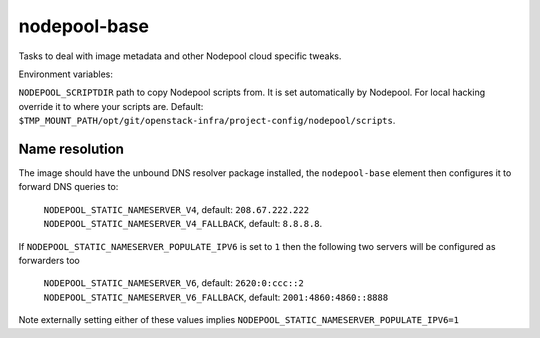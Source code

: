 =============
nodepool-base
=============

Tasks to deal with image metadata and other Nodepool cloud specific tweaks.

Environment variables:

``NODEPOOL_SCRIPTDIR`` path to copy Nodepool scripts from. It is set
automatically by Nodepool.  For local hacking override it to where your scripts
are. Default:
``$TMP_MOUNT_PATH/opt/git/openstack-infra/project-config/nodepool/scripts``.

Name resolution
---------------

The image should have the unbound DNS resolver package installed, the
``nodepool-base`` element then configures it to forward DNS queries
to:

  ``NODEPOOL_STATIC_NAMESERVER_V4``, default: ``208.67.222.222``
  ``NODEPOOL_STATIC_NAMESERVER_V4_FALLBACK``, default: ``8.8.8.8``.

If ``NODEPOOL_STATIC_NAMESERVER_POPULATE_IPV6`` is set to ``1`` then
the following two servers will be configured as forwarders too

 ``NODEPOOL_STATIC_NAMESERVER_V6``, default: ``2620:0:ccc::2``
 ``NODEPOOL_STATIC_NAMESERVER_V6_FALLBACK``, default: ``2001:4860:4860::8888``

Note externally setting either of these values implies
``NODEPOOL_STATIC_NAMESERVER_POPULATE_IPV6=1``
